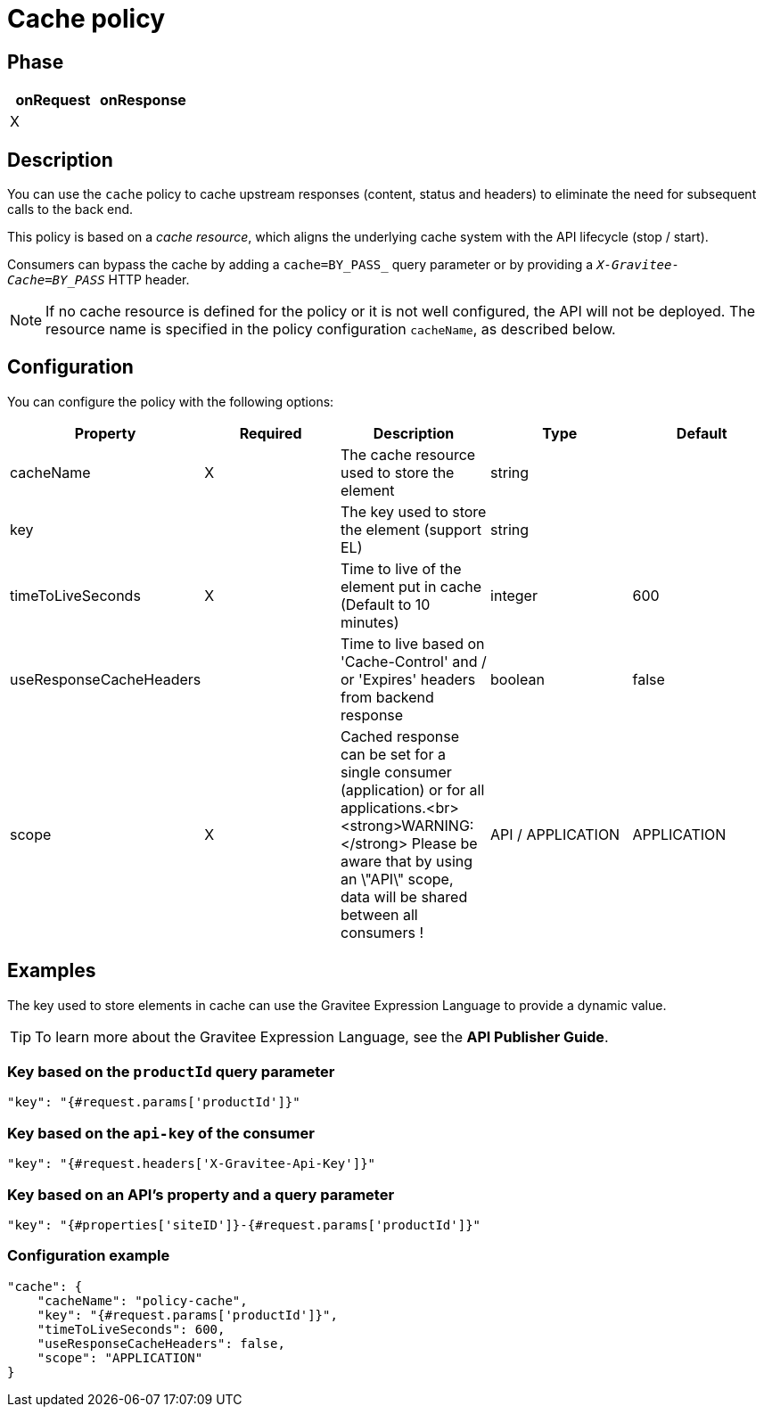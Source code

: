 = Cache policy

ifdef::env-github[]
image:https://ci.gravitee.io/buildStatus/icon?job=gravitee-io/gravitee-policy-cache/master["Build status", link="https://ci.gravitee.io/job/gravitee-io/job/gravitee-policy-cache/"]
image:https://badges.gitter.im/Join Chat.svg["Gitter", link="https://gitter.im/gravitee-io/gravitee-io?utm_source=badge&utm_medium=badge&utm_campaign=pr-badge&utm_content=badge"]
endif::[]

== Phase

|===
|onRequest |onResponse

| X
|

|===

== Description

You can use the `cache` policy to cache upstream responses (content, status and headers) to eliminate the need for subsequent calls to
the back end.

This policy is based on a _cache resource_, which aligns the underlying cache system with the
API lifecycle (stop / start).

Consumers can bypass the cache by adding a `cache=BY_PASS_` query parameter or by providing a
`_X-Gravitee-Cache=BY_PASS_` HTTP header.

NOTE: If no cache resource is defined for the policy or it is not well configured, the API will not be deployed. The resource name is specified in the
policy configuration `cacheName`, as described below.

== Configuration

You can configure the policy with the following options:

|===
|Property |Required |Description |Type |Default

|cacheName|X|The cache resource used to store the element|string|
|key||The key used to store the element (support EL)|string|
|timeToLiveSeconds|X|Time to live of the element put in cache (Default to 10 minutes)|integer|600
|useResponseCacheHeaders||Time to live based on 'Cache-Control' and / or 'Expires' headers from backend response|boolean|false
|scope|X|Cached response can be set for a single consumer (application) or for all applications.<br><strong>WARNING:</strong> Please be aware that by using an \"API\" scope, data will be shared between all consumers !|API / APPLICATION|APPLICATION

|===

== Examples

The key used to store elements in cache can use the Gravitee Expression Language to provide a dynamic value.

TIP: To learn more about the Gravitee Expression Language, see the *API Publisher Guide*.

=== Key based on the `productId` query parameter

[source, json]
----
"key": "{#request.params['productId']}"
----

=== Key based on the `api-key` of the consumer

[source, json]
----
"key": "{#request.headers['X-Gravitee-Api-Key']}"
----

=== Key based on an API's property and a query parameter

[source, json]
----
"key": "{#properties['siteID']}-{#request.params['productId']}"
----

=== Configuration example

[source, json]
----
"cache": {
    "cacheName": "policy-cache",
    "key": "{#request.params['productId']}",
    "timeToLiveSeconds": 600,
    "useResponseCacheHeaders": false,
    "scope": "APPLICATION"
}
----
